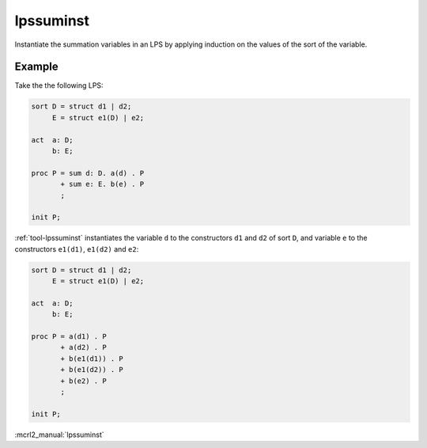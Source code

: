 .. index:: lpssuminst

.. _tool-lpssuminst:

lpssuminst
==========

Instantiate the summation variables in an LPS by applying induction on the
values of the sort of the variable.

Example
-------

Take the the following LPS:

.. code-block:: mcrl2

   sort D = struct d1 | d2;
        E = struct e1(D) | e2;

   act  a: D;
        b: E;

   proc P = sum d: D. a(d) . P
          + sum e: E. b(e) . P
          ;

   init P;

:ref:`tool-lpssuminst` instantiates the variable ``d`` to the constructors
``d1`` and ``d2`` of sort ``D``, and variable ``e`` to the constructors
``e1(d1)``, ``e1(d2)`` and ``e2``:

.. code-block:: mcrl2

   sort D = struct d1 | d2;
        E = struct e1(D) | e2;

   act  a: D;
        b: E;

   proc P = a(d1) . P
          + a(d2) . P
          + b(e1(d1)) . P
          + b(e1(d2)) . P
          + b(e2) . P
          ;

   init P;

:mcrl2_manual:`lpssuminst`